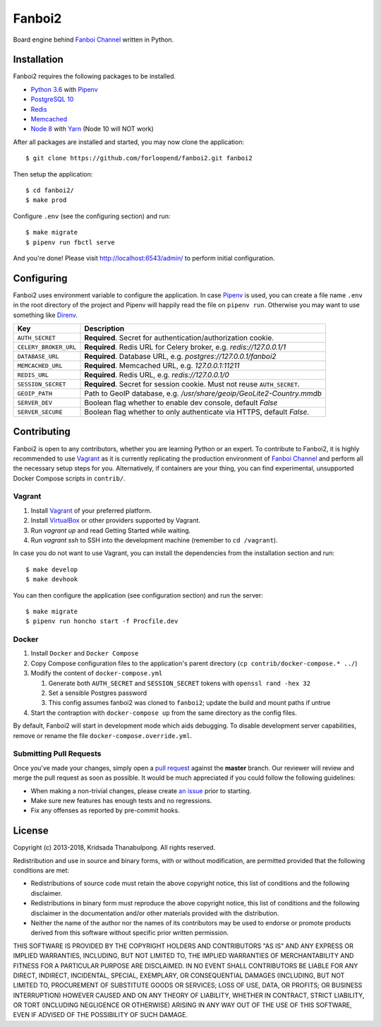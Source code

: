 =======
Fanboi2
=======

|py| |ci|

Board engine behind `Fanboi Channel`_ written in Python.

.. |py| image::
        https://img.shields.io/badge/python-3.6-blue.svg
        :target: https://docs.python.org/3/whatsnew/3.6.html

.. |ci| image::
        https://img.shields.io/travis/forloopend/fanboi2.svg
        :target: https://travis-ci.org/forloopend/fanboi2

Installation
------------

Fanboi2 requires the following packages to be installed.

- `Python 3.6 <https://www.python.org/downloads/>`_ with `Pipenv <https://pipenv.readthedocs.io>`_
- `PostgreSQL 10 <http://www.postgresql.org/>`_
- `Redis <http://redis.io/>`_
- `Memcached <https://memcached.org/>`_
- `Node 8 <http://nodejs.org/>`_ with `Yarn <https://yarnpkg.com/>`_ (Node 10 will NOT work)

After all packages are installed and started, you may now clone the application::

  $ git clone https://github.com/forloopend/fanboi2.git fanboi2

Then setup the application::

  $ cd fanboi2/
  $ make prod

Configure ``.env`` (see the configuring section) and run::

  $ make migrate
  $ pipenv run fbctl serve

And you're done! Please visit `http://localhost:6543/admin/ <http://localhost:6543/admin/>`_ to perform initial configuration.

Configuring
-----------

Fanboi2 uses environment variable to configure the application. In case `Pipenv <https://docs.pipenv.org/>`_ is used, you can create a file name ``.env`` in the root directory of the project and Pipenv will happily read the file on ``pipenv run``. Otherwise you may want to use something like `Direnv <https://github.com/direnv/direnv>`_.

========================= =========================================================================
Key                       Description
========================= =========================================================================
``AUTH_SECRET``           **Required**. Secret for authentication/authorization cookie.
``CELERY_BROKER_URL``     **Required**. Redis URL for Celery broker, e.g. `redis://127.0.0.1/1`
``DATABASE_URL``          **Required**. Database URL, e.g. `postgres://127.0.0.1/fanboi2`
``MEMCACHED_URL``         **Required**. Memcached URL, e.g. `127.0.0.1:11211`
``REDIS_URL``             **Required**. Redis URL, e.g. `redis://127.0.0.1/0`
``SESSION_SECRET``        **Required**. Secret for session cookie. Must not reuse ``AUTH_SECRET``.
``GEOIP_PATH``            Path to GeoIP database, e.g. `/usr/share/geoip/GeoLite2-Country.mmdb`
``SERVER_DEV``            Boolean flag whether to enable dev console, default `False`
``SERVER_SECURE``         Boolean flag whether to only authenticate via HTTPS, default `False`.
========================= =========================================================================

Contributing
------------

Fanboi2 is open to any contributors, whether you are learning Python or an expert. To contribute to Fanboi2, it is highly recommended to use `Vagrant`_ as it is currently replicating the production environment of `Fanboi Channel`_ and perform all the necessary setup steps for you. Alternatively, if containers are your thing, you can find experimental, unsupported Docker Compose scripts in ``contrib/``.

Vagrant
^^^^^^^

1. Install `Vagrant`_ of your preferred platform.
2. Install `VirtualBox`_ or other providers supported by Vagrant.
3. Run `vagrant up` and read Getting Started while waiting.
4. Run `vagrant ssh` to SSH into the development machine (remember to ``cd /vagrant``).

In case you do not want to use Vagrant, you can install the dependencies from the installation section and run::

  $ make develop
  $ make devhook

You can then configure the application (see configuration section) and run the server::

  $ make migrate
  $ pipenv run honcho start -f Procfile.dev

Docker
^^^^^^

1. Install ``Docker`` and ``Docker Compose``
2. Copy Compose configuration files to the application's parent directory (``cp contrib/docker-compose.* ../``)
3. Modify the content of ``docker-compose.yml``

   1. Generate both ``AUTH_SECRET`` and ``SESSION_SECRET`` tokens with ``openssl rand -hex 32``
   2. Set a sensible Postgres password
   3. This config assumes fanboi2 was cloned to ``fanboi2``; update the build and mount paths if untrue

4. Start the contraption with ``docker-compose up`` from the same directory as the config files.

By default, Fanboi2 will start in development mode which aids debugging. To disable development server capabilities, remove or rename the file ``docker-compose.override.yml``.

Submitting Pull Requests
^^^^^^^^^^^^^^^^^^^^^^^^

Once you've made your changes, simply open a `pull request <https://github.com/forloopend/fanboi2/pulls>`_ against the **master** branch. Our reviewer will review and merge the pull request as soon as possible. It would be much appreciated if you could follow the following guidelines:

- When making a non-trivial changes, please create `an issue <https://github.com/forloopend/fanboi2/issues>`_ prior to starting.
- Make sure new features has enough tests and no regressions.
- Fix any offenses as reported by pre-commit hooks.

License
-------

Copyright (c) 2013-2018, Kridsada Thanabulpong. All rights reserved.

Redistribution and use in source and binary forms, with or without modification, are permitted provided that the following conditions are met:

- Redistributions of source code must retain the above copyright notice, this list of conditions and the following disclaimer.
- Redistributions in binary form must reproduce the above copyright notice, this list of conditions and the following disclaimer in the documentation and/or other materials provided with the distribution.
- Neither the name of the author nor the names of its contributors may be used to endorse or promote products derived from this software without specific prior written permission.

THIS SOFTWARE IS PROVIDED BY THE COPYRIGHT HOLDERS AND CONTRIBUTORS "AS IS" AND ANY EXPRESS OR IMPLIED WARRANTIES, INCLUDING, BUT NOT LIMITED TO, THE IMPLIED WARRANTIES OF MERCHANTABILITY AND FITNESS FOR A PARTICULAR PURPOSE ARE DISCLAIMED. IN NO EVENT SHALL CONTRIBUTORS BE LIABLE FOR ANY DIRECT, INDIRECT, INCIDENTAL, SPECIAL, EXEMPLARY, OR CONSEQUENTIAL DAMAGES (INCLUDING, BUT NOT LIMITED TO, PROCUREMENT OF SUBSTITUTE GOODS OR SERVICES; LOSS OF USE, DATA, OR PROFITS; OR BUSINESS INTERRUPTION) HOWEVER CAUSED AND ON ANY THEORY OF LIABILITY, WHETHER IN CONTRACT, STRICT LIABILITY, OR TORT (INCLUDING NEGLIGENCE OR OTHERWISE) ARISING IN ANY WAY OUT OF THE USE OF THIS SOFTWARE, EVEN IF ADVISED OF THE POSSIBILITY OF SUCH DAMAGE.

.. _Fanboi Channel: https://fanboi.ch/
.. _Waitress: https://docs.pylonsproject.org/projects/waitress/en/latest/
.. _Vagrant: https://www.vagrantup.com/
.. _VirtualBox: https://www.virtualbox.org/
.. _Yarn: https://yarnpkg.com/
.. _Gulp: http://gulpjs.com/
